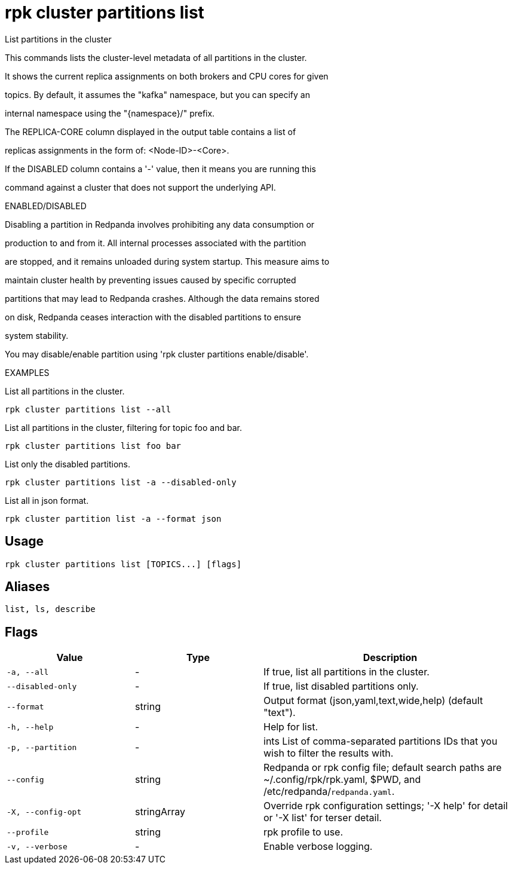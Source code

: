 = rpk cluster partitions list
:description: rpk cluster partitions list

List partitions in the cluster

This commands lists the cluster-level metadata of all partitions in the cluster.
It shows the current replica assignments on both brokers and CPU cores for given
topics. By default, it assumes the "kafka" namespace, but you can specify an
internal namespace using the "{namespace}/" prefix.

The REPLICA-CORE column displayed in the output table contains a list of
replicas assignments in the form of: <Node-ID>-<Core>.

If the DISABLED column contains a '-' value, then it means you are running this
command against a cluster that does not support the underlying API.

ENABLED/DISABLED

Disabling a partition in Redpanda involves prohibiting any data consumption or
production to and from it. All internal processes associated with the partition
are stopped, and it remains unloaded during system startup. This measure aims to
maintain cluster health by preventing issues caused by specific corrupted
partitions that may lead to Redpanda crashes. Although the data remains stored
on disk, Redpanda ceases interaction with the disabled partitions to ensure
system stability.

You may disable/enable partition using 'rpk cluster partitions enable/disable'.	

EXAMPLES

List all partitions in the cluster.
  rpk cluster partitions list --all

List all partitions in the cluster, filtering for topic foo and bar.
  rpk cluster partitions list foo bar

List only the disabled partitions.
  rpk cluster partitions list -a --disabled-only

List all in json format.
  rpk cluster partition list -a --format json

== Usage

[,bash]
----
rpk cluster partitions list [TOPICS...] [flags]
----

== Aliases

[,bash]
----
list, ls, describe
----

== Flags

[cols="1m,1a,2a"]
|===
|*Value* |*Type* |*Description*

|-a, --all |- |If true, list all partitions in the cluster.

|--disabled-only |- |If true, list disabled partitions only.

|--format |string |Output format (json,yaml,text,wide,help) (default "text").

|-h, --help |- |Help for list.

|-p, --partition |- |ints   List of comma-separated partitions IDs that you wish to filter the results with.

|--config |string |Redpanda or rpk config file; default search paths are ~/.config/rpk/rpk.yaml, $PWD, and /etc/redpanda/`redpanda.yaml`.

|-X, --config-opt |stringArray |Override rpk configuration settings; '-X help' for detail or '-X list' for terser detail.

|--profile |string |rpk profile to use.

|-v, --verbose |- |Enable verbose logging.
|===